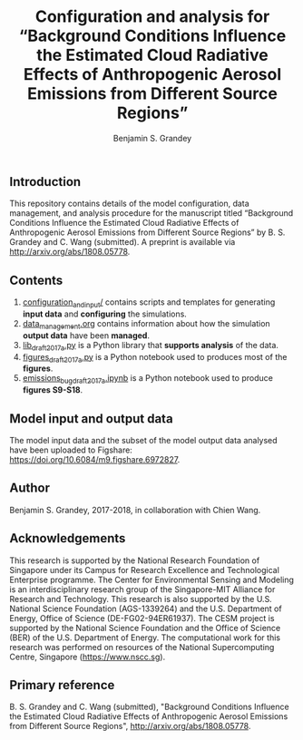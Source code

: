 #+TITLE: Configuration and analysis for “Background Conditions Influence the Estimated Cloud Radiative Effects of Anthropogenic Aerosol Emissions from Different Source Regions”
#+AUTHOR: Benjamin S. Grandey

[[https://zenodo.org/badge/latestdoi/114223502][https://zenodo.org/badge/114223502.svg]]

** Introduction
This repository contains details of the model configuration, data management, and analysis procedure for the manuscript titled “Background Conditions Influence the Estimated Cloud Radiative Effects of Anthropogenic Aerosol Emissions from Different Source Regions” by B. S. Grandey and C. Wang (submitted). A preprint is available via http://arxiv.org/abs/1808.05778.

** Contents
1. [[https://github.com/grandey/draft2017a-region-rfp/tree/master/configuration_and_input][configuration_and_input/]] contains scripts and templates for generating *input data* and *configuring* the simulations.
2. [[https://github.com/grandey/draft2017a-region-rfp/blob/master/data_management.org][data_management.org]] contains information about how the simulation *output data* have been *managed*.
3. [[https://github.com/grandey/draft2017a-region-rfp/blob/master/lib_draft2017a.py][lib_draft2017a.py]] is a Python library that *supports analysis* of the data.
4. [[https://github.com/grandey/draft2017a-region-rfp/blob/master/figures_draft2017a.ipynb][figures_draft2017a.py]] is a Python notebook used to produces most of the *figures*.
5. [[https://github.com/grandey/draft2017a-region-rfp/blob/master/emissions_bug_draft2017a.ipynb][emissions_bug_draft2017a.ipynb]] is a Python notebook used to produce *figures S9-S18*.

** Model input and output data
The model input data and the subset of the model output data analysed have been uploaded to Figshare: https://doi.org/10.6084/m9.figshare.6972827.

** Author
Benjamin S. Grandey, 2017-2018, in collaboration with Chien Wang.

** Acknowledgements
This research is supported by the National Research Foundation of Singapore under its Campus for Research Excellence and Technological Enterprise programme. The Center for Environmental Sensing and Modeling is an interdisciplinary research group of the Singapore-MIT Alliance for Research and Technology. This research is also supported by the U.S. National Science Foundation (AGS-1339264) and the U.S. Department of Energy, Office of Science (DE-FG02-94ER61937). The CESM project is supported by the National Science Foundation and the Office of Science (BER) of the U.S. Department of Energy. The computational work for this research was performed on resources of the National Supercomputing Centre, Singapore (https://www.nscc.sg).

** Primary reference
B. S. Grandey and C. Wang (submitted), "Background Conditions Influence the Estimated Cloud Radiative Effects of Anthropogenic Aerosol Emissions from Different Source Regions", http://arxiv.org/abs/1808.05778.
